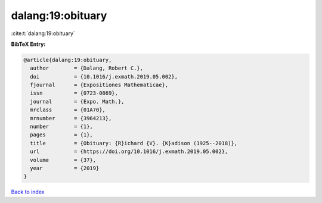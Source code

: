 dalang:19:obituary
==================

:cite:t:`dalang:19:obituary`

**BibTeX Entry:**

.. code-block:: bibtex

   @article{dalang:19:obituary,
     author        = {Dalang, Robert C.},
     doi           = {10.1016/j.exmath.2019.05.002},
     fjournal      = {Expositiones Mathematicae},
     issn          = {0723-0869},
     journal       = {Expo. Math.},
     mrclass       = {01A70},
     mrnumber      = {3964213},
     number        = {1},
     pages         = {1},
     title         = {Obituary: {R}ichard {V}. {K}adison (1925--2018)},
     url           = {https://doi.org/10.1016/j.exmath.2019.05.002},
     volume        = {37},
     year          = {2019}
   }

`Back to index <../By-Cite-Keys.html>`_
